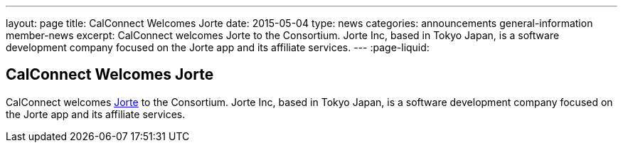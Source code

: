 ---
layout: page
title: CalConnect Welcomes Jorte
date: 2015-05-04
type: news
categories: announcements general-information member-news
excerpt: CalConnect welcomes Jorte to the Consortium. Jorte Inc, based in Tokyo Japan, is a software development company focused on the Jorte app and its affiliate services.
---
:page-liquid:

== CalConnect Welcomes Jorte

CalConnect welcomes http://www.jorte.com/en[Jorte] to the Consortium. Jorte Inc, based in Tokyo Japan, is a software development company focused on the Jorte app and its affiliate services.


